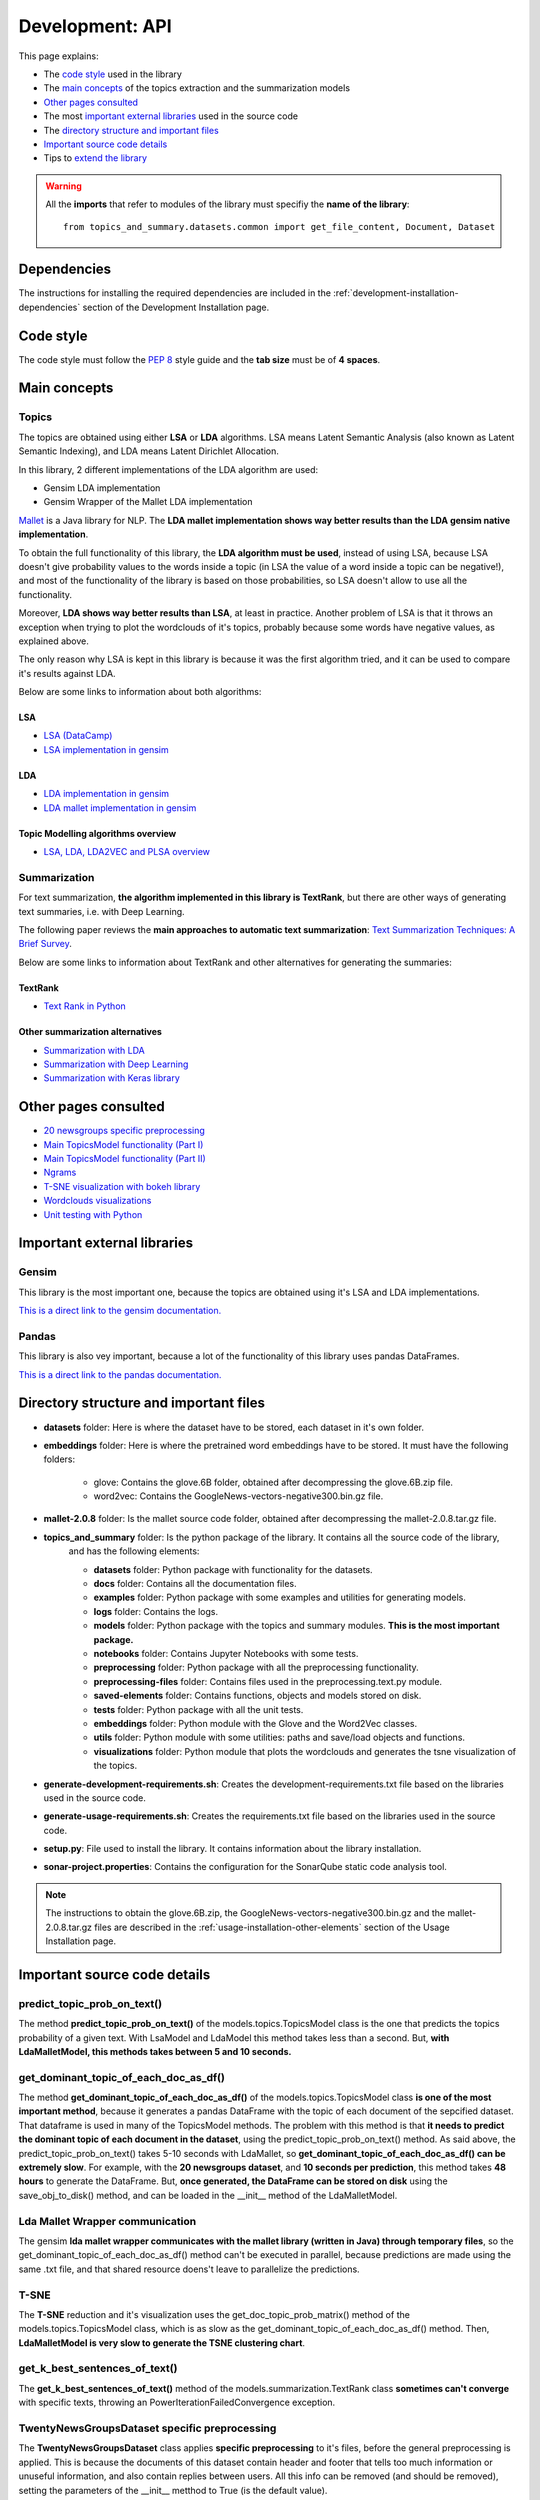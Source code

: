 .. _development-api:

Development: API
================

This page explains:

* The `code style`_ used in the library
* The `main concepts`_ of the topics extraction and the summarization models
* `Other pages consulted`_
* The most `important external libraries`_ used in the source code
* The `directory structure and important files`_
* `Important source code details`_
* Tips to `extend the library`_

.. warning:: All the **imports** that refer to modules of the library must specifiy the **name of the library**:
    ::

        from topics_and_summary.datasets.common import get_file_content, Document, Dataset





Dependencies
------------

.. I don't know why :ref:`development-installation` doens't work as it does in usage/installation.rst

The instructions for installing the required dependencies are included in the
:ref:`development-installation-dependencies` section of the Development Installation page.





Code style
----------

The code style must follow the :pep:`8` style guide and the **tab size** must be of **4 spaces**.





Main concepts
-------------

Topics
^^^^^^

The topics are obtained using either **LSA** or **LDA** algorithms. LSA means Latent Semantic Analysis (also known as Latent
Semantic Indexing), and LDA means Latent Dirichlet Allocation.

In this library, 2 different implementations of the LDA algorithm are used:

* Gensim LDA implementation
* Gensim Wrapper of the Mallet LDA implementation

`Mallet <http://mallet.cs.umass.edu>`__ is a Java library for NLP. The **LDA mallet implementation shows way better results
than the LDA gensim native implementation**.

To obtain the full functionality of this library, the **LDA algorithm must be used**, instead of using LSA, because LSA
doesn't give probability values to the words inside a topic (in LSA the value of a word inside a topic can be negative!),
and most of the functionality of the library is based on those probabilities, so LSA doesn't allow to use all the functionality.

Moreover, **LDA shows way better results than LSA**, at least in practice. Another problem of LSA is that it throws
an exception when trying to plot the wordclouds of it's topics, probably because some words have negative values, as explained above.

The only reason why LSA is kept in this library is because it was the first algorithm tried, and it can be used
to compare it's results against LDA.

Below are some links to information about both algorithms:

LSA
"""

* `LSA (DataCamp) <https://www.datacamp.com/community/tutorials/discovering-hidden-topics-python>`__
* `LSA implementation in gensim <https://radimrehurek.com/gensim/models/lsimodel.html>`__

LDA
"""

* `LDA implementation in gensim <https://radimrehurek.com/gensim/models/ldamodel.html>`__
* `LDA mallet implementation in gensim <https://radimrehurek.com/gensim/models/wrappers/ldamallet.html>`__

Topic Modelling algorithms overview
"""""""""""""""""""""""""""""""""""

* `LSA, LDA, LDA2VEC and PLSA overview <https://medium.com/nanonets/topic-modeling-with-lsa-psla-lda-and-lda2vec-555ff65b0b05>`__

Summarization
^^^^^^^^^^^^^

For text summarization, **the algorithm implemented in this library is TextRank**, but there are other ways of generating
text summaries, i.e. with Deep Learning.

The following paper reviews the **main approaches to automatic text summarization**:
`Text Summarization Techniques: A Brief Survey <https://arxiv.org/pdf/1707.02268.pdf>`__.

Below are some links to information about TextRank and other alternatives for generating the summaries:

TextRank
""""""""

* `Text Rank in Python <https://www.analyticsvidhya.com/blog/2018/11/introduction-text-summarization-textrank-python/>`__

.. _other_summarization_alternatives:

Other summarization alternatives
""""""""""""""""""""""""""""""""

* `Summarization with LDA <https://dzone.com/articles/lda-for-text-summarization-and-topic-detection>`__
* `Summarization with Deep Learning <https://hackernoon.com/text-summarizer-using-deep-learning-made-easy-490880df6cd>`__
* `Summarization with Keras library <https://hackernoon.com/text-summarization-using-keras-models-366b002408d9>`__





Other pages consulted
---------------------

* `20 newsgroups specific preprocessing <https://github.com/scikit-learn/scikit-learn/blob/f0ab589f/sklearn/datasets/twenty_newsgroups.py#L144>`__
* `Main TopicsModel functionality (Part I) <https://www.machinelearningplus.com/nlp/topic-modeling-gensim-python/>`__
* `Main TopicsModel functionality (Part II) <https://www.machinelearningplus.com/nlp/topic-modeling-visualization-how-to-present-results-lda-models/#13.-t-SNE-Clustering-Chart>`__
* `Ngrams <https://medium.com/@manjunathhiremath.mh/identifying-bigrams-trigrams-and-four-grams-using-word2vec-dea346130eb>`__
* `T-SNE visualization with bokeh library <https://shuaiw.github.io/2016/12/22/topic-modeling-and-tsne-visualzation.html>`__
* `Wordclouds visualizations <https://www.datacamp.com/community/tutorials/wordcloud-python>`__
* `Unit testing with Python <https://realpython.com/python-testing/#automated-vs-manual-testing>`__


Important external libraries
----------------------------

Gensim
^^^^^^

This library is the most important one, because the topics are obtained using it's LSA and LDA implementations.

`This is a direct link to the gensim documentation. <https://radimrehurek.com/gensim/>`__

Pandas
^^^^^^

This library is also vey important, because a lot of the functionality of this library uses pandas DataFrames.

`This is a direct link to the pandas documentation. <http://pandas.pydata.org/pandas-docs/stable/>`__





Directory structure and important files
---------------------------------------

* **datasets** folder: Here is where the dataset have to be stored, each dataset in it's own folder.
* **embeddings** folder: Here is where the pretrained word embeddings have to be stored. It must have the following folders:

   * glove: Contains the glove.6B folder, obtained after decompressing the glove.6B.zip file.
   * word2vec: Contains the GoogleNews-vectors-negative300.bin.gz file.

* **mallet-2.0.8** folder: Is the mallet source code folder, obtained after decompressing the mallet-2.0.8.tar.gz file.
* **topics_and_summary** folder: Is the python package of the library. It contains all the source code of the library,
   and has the following elements:

   * **datasets** folder: Python package with functionality for the datasets.
   * **docs** folder: Contains all the documentation files.
   * **examples** folder: Python package with some examples and utilities for generating models.
   * **logs** folder: Contains the logs.
   * **models** folder: Python package with the topics and summary modules. **This is the most important package.**
   * **notebooks** folder: Contains Jupyter Notebooks with some tests.
   * **preprocessing** folder: Python package with all the preprocessing functionality.
   * **preprocessing-files** folder: Contains files used in the preprocessing.text.py module.
   * **saved-elements** folder: Contains functions, objects and models stored on disk.
   * **tests** folder: Python package with all the unit tests.
   * **embeddings** folder: Python module with the Glove and the Word2Vec classes.
   * **utils** folder: Python module with some utilities: paths and save/load objects and functions.
   * **visualizations** folder: Python module that plots the wordclouds and generates the tsne visualization of the topics.

* **generate-development-requirements.sh**: Creates the development-requirements.txt file based on the libraries used in the source code.
* **generate-usage-requirements.sh**: Creates the requirements.txt file based on the libraries used in the source code.
* **setup.py**: File used to install the library. It contains information about the library installation.
* **sonar-project.properties**: Contains the configuration for the SonarQube static code analysis tool.


.. note:: The instructions to obtain the glove.6B.zip, the GoogleNews-vectors-negative300.bin.gz and the mallet-2.0.8.tar.gz
   files are described in the :ref:`usage-installation-other-elements` section of the Usage Installation page.





Important source code details
-----------------------------

predict_topic_prob_on_text()
^^^^^^^^^^^^^^^^^^^^^^^^^^^^
The method **predict_topic_prob_on_text()** of the models.topics.TopicsModel class is the one that predicts the topics probability
of a given text. With LsaModel and LdaModel this method takes less than a second. But, **with LdaMalletModel, this methods
takes between 5 and 10 seconds.**

get_dominant_topic_of_each_doc_as_df()
^^^^^^^^^^^^^^^^^^^^^^^^^^^^^^^^^^^^^^
The method **get_dominant_topic_of_each_doc_as_df()** of the models.topics.TopicsModel class **is one of the most important method**,
because it generates a pandas DataFrame with the topic of each document of the sepcified dataset. That dataframe is used in many of
the TopicsModel methods. The problem with this method is that **it needs to predict the dominant topic of each document in the dataset**,
using the predict_topic_prob_on_text() method. As said above, the predict_topic_prob_on_text() takes 5-10 seconds with LdaMallet,
so **get_dominant_topic_of_each_doc_as_df() can be extremely slow**. For example, with the **20 newsgroups dataset**, and **10 seconds per prediction**,
this method takes **48 hours** to generate the DataFrame. But, **once generated, the DataFrame can be stored on disk** using the save_obj_to_disk()
method, and can be loaded in the __init__ method of the LdaMalletModel.

Lda Mallet Wrapper communication
^^^^^^^^^^^^^^^^^^^^^^^^^^^^^^^^
The gensim **lda mallet wrapper communicates with the mallet library (written in Java) through temporary files**, so the
get_dominant_topic_of_each_doc_as_df() method can't be executed in parallel, because predictions are made using the same .txt file,
and that shared resource doens't leave to parallelize the predictions.

T-SNE
^^^^^
The **T-SNE** reduction and it's visualization uses the get_doc_topic_prob_matrix() method of the models.topics.TopicsModel class,
which is as slow as the get_dominant_topic_of_each_doc_as_df() method. Then, **LdaMalletModel is very slow to generate the
TSNE clustering chart**.

get_k_best_sentences_of_text()
^^^^^^^^^^^^^^^^^^^^^^^^^^^^^^
The **get_k_best_sentences_of_text()** method of the models.summarization.TextRank class **sometimes can't converge** with
specific texts, throwing an PowerIterationFailedConvergence exception.

.. _20_newsgroups_specific_preprocessing:

TwentyNewsGroupsDataset specific preprocessing
^^^^^^^^^^^^^^^^^^^^^^^^^^^^^^^^^^^^^^^^^^^^^^
The **TwentyNewsGroupsDataset** class applies **specific preprocessing** to it's files, before the general preprocessing is applied.
This is because the documents of this dataset contain header and footer that tells too much information or unuseful information,
and also contain replies between users. All this info can be removed (and should be removed), setting the parameters of the
__init__ metthod to True (is the default value).





Extend the library
------------------

This section explains how to extend the library functionality.

Adding new datasets
^^^^^^^^^^^^^^^^^^^
The steps to add a new dataset are the following:

1. Create a new folder with the dataset files inside the **datasets folder** (or in another place, but then, the path
   to the dataset must point to that place).
2. The second step depends on the characteristics of the dataset:

   a. If the dataset is **divided in folders**, and **no specific preprocessing** of the dataset is required
      (see :ref:`20_newsgroups_specific_preprocessing` for an example of when specific preprocessing is needed),
      an object of the StructuredDataset class can be created, specifying the path of the dataset and the encoding.

      .. note:: In the above case, all the times that an instance of that dataset needs to be created, the dataset path and
         the encoding have to be specified to the StructuredDataset __init__ method. If the dataset isn't going to be used
         too much times, this can be a good solution, because it doesn't need to create an extra Python module for a dataset
         that is going to be used only a few times.
         But if the dataset is going to be used a lot, then maybe is a better option to create a python module as explained
         in the :ref:`structured-dataset-subclass` section.

   b. If the dataset is **divided in folders**, and **specific preprocessing** of the dataset is required,
      see the :ref:`structured-dataset-subclass` section.
   c. If the dataset is **not divided in folders** see the :ref:`unstructured-dataset` section.

.. _structured-dataset-subclass:

Structured Dataset subclass
"""""""""""""""""""""""""""

If the dataset is divided in folders (like the 20 newsgroups dataset):

Create a python module with the following content:

   a. A <dataset-name>Dataset class: must inherit from the StructuredDataset class
   b. A <dataset-name>Document class: must inherit from the StructuredDocument class

.. note:: The twenty_news_groups.py module can be used as an example.


.. _unstructured-dataset:

Unstructured Dataset
""""""""""""""""""""

If the dataset is NOT divided in folders (instead, the dataset only consists on a folder with all the documents inside):

* A **unstructured_dataset.py** module must be created, with the UnstructuredDataset class, which inherits from the Dataset class.
  **The UnstructuredDataset must represent a dataset with a list of files.**
* The <dataset-name>Dataset class must inherit from the UnstructuredDataset class
* The <dataset-name>Document class must inherit from the Document class

Preprocessing unstructured datasets
^^^^^^^^^^^^^^^^^^^^^^^^^^^^^^^^^^^

If an unstructured dataset is created, preprocessing.dataset.py module must be converted into a package,
with the following modules:

* **preprocessing.dataset.structured.py**: with the same content of the current preprocessing.dataset.py module
* **preprocessing.dataset.unstructured.py**: with the same content of the current preprocessing.dataset.py module, but
  adapting all the functions that receive a StructuredDataset to use an UnstructuredDataset.

.. note:: This is because current preprocessing only can be used with StructuredDataset.

Recommended IDE
^^^^^^^^^^^^^^^

The recommended IDE is `Pycharm <https://www.jetbrains.com/pycharm/>`__. The folder to be selected as a project must be
the project root folder (topics_and_summary, not topics_and_summary/topics_and_summary).
